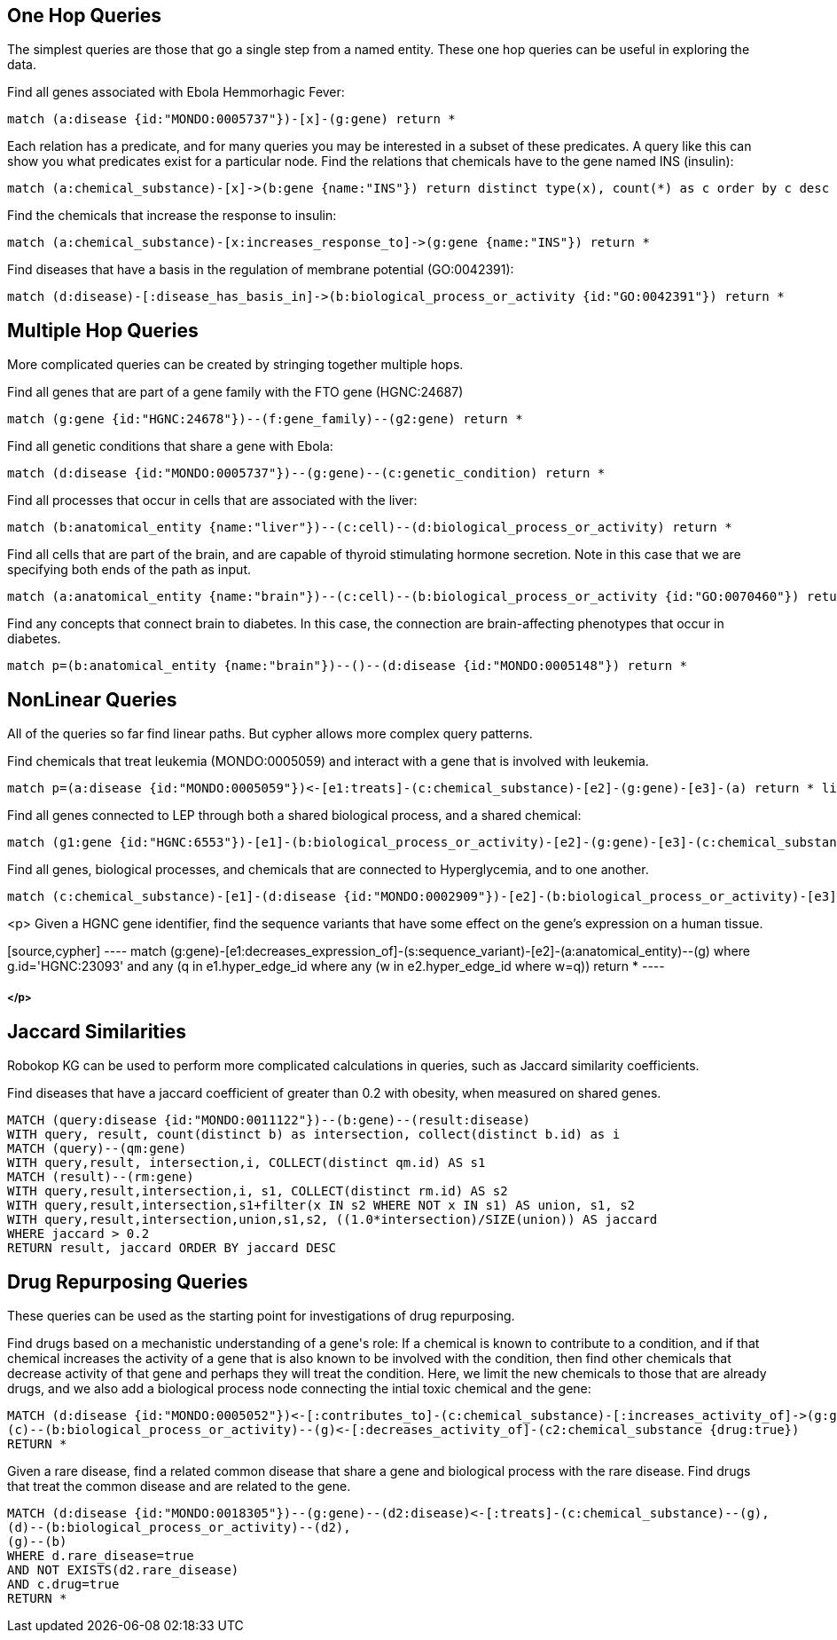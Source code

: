== One Hop Queries

++++
<p>
The simplest queries are those that go a single step from a named entity.  These one hop queries can be useful in exploring the data.
</p>
<p>
Find all genes associated with Ebola Hemmorhagic Fever:
++++
[source,cypher]
----
match (a:disease {id:"MONDO:0005737"})-[x]-(g:gene) return *
----
++++
</p>

<p>
Each relation has a predicate, and for many queries you may be interested in a subset of these predicates.  A query like this can show you what predicates exist for a particular node. Find the relations that chemicals have to the gene named INS (insulin):
++++
[source,cypher]
----
match (a:chemical_substance)-[x]->(b:gene {name:"INS"}) return distinct type(x), count(*) as c order by c desc
----
++++
</p>

<p>
Find the chemicals that increase the response to insulin:
++++
[source,cypher]
----
match (a:chemical_substance)-[x:increases_response_to]->(g:gene {name:"INS"}) return *
----
++++
</p>

<p>
Find diseases that have a basis in the regulation of membrane potential (GO:0042391):
++++
[source,cypher]
----
match (d:disease)-[:disease_has_basis_in]->(b:biological_process_or_activity {id:"GO:0042391"}) return *
----
++++
</p>
++++

//------------------------------------------- slide - 2 -----------------------------------------------

== Multiple Hop Queries

++++
<p>
More complicated queries can be created by stringing together multiple hops. 
</p>

<p>
Find all genes that are part of a gene family with the FTO gene (HGNC:24687)
++++
[source,cypher]
----
match (g:gene {id:"HGNC:24678"})--(f:gene_family)--(g2:gene) return *
----
++++
</p>
<p>
Find all genetic conditions that share a gene with Ebola:
++++
[source,cypher]
----
match (d:disease {id:"MONDO:0005737"})--(g:gene)--(c:genetic_condition) return *
----
++++
</p>
<p>
Find all processes that occur in cells that are associated with the liver:
++++
[source,cypher]
----
match (b:anatomical_entity {name:"liver"})--(c:cell)--(d:biological_process_or_activity) return *
----
++++
</p>
<p>
Find all cells that are part of the brain, and are capable of thyroid stimulating hormone secretion.  Note in this case that we are specifying both ends of the path as input.
++++
[source,cypher]
----
match (a:anatomical_entity {name:"brain"})--(c:cell)--(b:biological_process_or_activity {id:"GO:0070460"}) return *
----
++++
</p>

<p>
Find any concepts that connect brain to diabetes.  In this case, the connection are brain-affecting phenotypes that occur in diabetes.
++++
[source,cypher]
----
match p=(b:anatomical_entity {name:"brain"})--()--(d:disease {id:"MONDO:0005148"}) return *
----
++++
</p>
++++


== NonLinear Queries

++++
<p>
All of the queries so far find linear paths.  But cypher allows more complex query patterns.
</p>
<p>
Find chemicals that treat leukemia (MONDO:0005059) and interact with a gene that is involved with leukemia.
++++
[source,cypher]
----
match p=(a:disease {id:"MONDO:0005059"})<-[e1:treats]-(c:chemical_substance)-[e2]-(g:gene)-[e3]-(a) return * limit 10
----
++++
</p>
<p>
Find all genes connected to LEP through both a shared biological process, and a shared chemical:
++++
[source,cypher]
----
match (g1:gene {id:"HGNC:6553"})-[e1]-(b:biological_process_or_activity)-[e2]-(g:gene)-[e3]-(c:chemical_substance)-[e4]-(g1) return * limit 20
----
++++
</p>
<p>
Find all genes, biological processes, and chemicals that are connected to Hyperglycemia, and to one another.
++++
[source,cypher]
----
match (c:chemical_substance)-[e1]-(d:disease {id:"MONDO:0002909"})-[e2]-(b:biological_process_or_activity)-[e3]-(g:gene)-[e4]-(c)-[e5]-(b),(g)-[e6]-(d) return *
----
++++
</p>
++++
<p>
Given a HGNC gene identifier, find the sequence variants that have some effect on the gene's expression on a human tissue.
++++
[source,cypher]
----
match (g:gene)-[e1:decreases_expression_of]-(s:sequence_variant)-[e2]-(a:anatomical_entity)--(g) where g.id='HGNC:23093' and any (q in e1.hyper_edge_id where any (w in e2.hyper_edge_id where w=q)) return *
----
++++
</p>
++++

== Jaccard Similarities

++++
<p>
Robokop KG can be used to perform more complicated calculations in queries, such as Jaccard similarity coefficients.
</p>
<p>
Find diseases that have a jaccard coefficient of greater than 0.2 with obesity, when measured on shared genes.
++++
[source,cypher]
----
MATCH (query:disease {id:"MONDO:0011122"})--(b:gene)--(result:disease) 
WITH query, result, count(distinct b) as intersection, collect(distinct b.id) as i
MATCH (query)--(qm:gene)
WITH query,result, intersection,i, COLLECT(distinct qm.id) AS s1
MATCH (result)--(rm:gene)
WITH query,result,intersection,i, s1, COLLECT(distinct rm.id) AS s2
WITH query,result,intersection,s1+filter(x IN s2 WHERE NOT x IN s1) AS union, s1, s2
WITH query,result,intersection,union,s1,s2, ((1.0*intersection)/SIZE(union)) AS jaccard
WHERE jaccard > 0.2
RETURN result, jaccard ORDER BY jaccard DESC
----
++++
</p>
++++

== Drug Repurposing Queries

++++
<p>
These queries can be used as the starting point for investigations of drug repurposing.
</p>
<p>
Find drugs based on a mechanistic understanding of a gene's role:   If a chemical is known to contribute to a condition, and if that chemical increases the activity of a gene that is also known to be involved with the condition, then find other chemicals that decrease activity of that gene and perhaps they will treat the condition.   Here, we limit the new chemicals to those that are already drugs, and we also add a biological process node connecting the intial toxic chemical and the gene:
++++
[source,cypher]
----
MATCH (d:disease {id:"MONDO:0005052"})<-[:contributes_to]-(c:chemical_substance)-[:increases_activity_of]->(g:gene)--(d),
(c)--(b:biological_process_or_activity)--(g)<-[:decreases_activity_of]-(c2:chemical_substance {drug:true}) 
RETURN *
----
++++
</p>
<p>
Given a rare disease, find a related common disease that share a gene and biological process with the rare disease.  Find drugs that treat the common disease and are related to the gene.
++++
[source,cypher]
----
MATCH (d:disease {id:"MONDO:0018305"})--(g:gene)--(d2:disease)<-[:treats]-(c:chemical_substance)--(g),
(d)--(b:biological_process_or_activity)--(d2),
(g)--(b) 
WHERE d.rare_disease=true 
AND NOT EXISTS(d2.rare_disease) 
AND c.drug=true 
RETURN *
----
++++
</p>
++++

